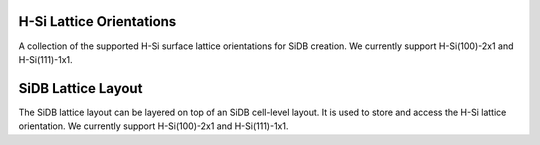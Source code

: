 .. _alternative_hsi_lattices:

H-Si Lattice Orientations
=========================

A collection of the supported H-Si surface lattice orientations for SiDB creation. We currently support
H-Si(100)-2x1 and H-Si(111)-1x1.

.. tabs::
    .. tab:: C++
        **Header:** ``fiction/technology/sidb_lattice_orientations.hpp``

        .. doxygenstruct:: fiction::sidb_100_lattice
           :members:
        .. doxygenstruct:: fiction::sidb_111_lattice
           :members:

    .. tab:: Python
        .. autoclass:: mnt.pyfiction.sidb_100_lattice
            :members:
        .. autoclass:: mnt.pyfiction.sidb_111_lattice
            :members:


SiDB Lattice Layout
===================

The SiDB lattice layout can be layered on top of an SiDB cell-level layout. It is used to store and access the
H-Si lattice orientation. We currently support H-Si(100)-2x1 and H-Si(111)-1x1.

.. tabs::
    .. tab:: C++
        **Header:** ``fiction/technology/sidb_lattice.hpp``

        .. doxygenclass:: fiction::sidb_lattice
           :members:

    .. tab:: Python
        .. autoclass:: mnt.pyfiction.sidb_100_lattice
            :members:
        .. autoclass:: mnt.pyfiction.sidb_111_lattice
            :members:
